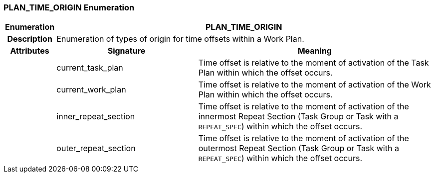 === PLAN_TIME_ORIGIN Enumeration

[cols="^1,3,5"]
|===
h|*Enumeration*
2+^h|*PLAN_TIME_ORIGIN*

h|*Description*
2+a|Enumeration of types of origin for time offsets within a Work Plan.

h|*Attributes*
^h|*Signature*
^h|*Meaning*

h|
|current_task_plan
a|Time offset is relative to the moment of activation of the Task Plan within which the offset occurs.

h|
|current_work_plan
a|Time offset is relative to the moment of activation of the Work Plan within which the offset occurs.

h|
|inner_repeat_section
a|Time offset is relative to the moment of activation of the innermost Repeat Section (Task Group or Task with a `REPEAT_SPEC`) within which the offset occurs.

h|
|outer_repeat_section
a|Time offset is relative to the moment of activation of the outermost Repeat Section (Task Group or Task with a `REPEAT_SPEC`) within which the offset occurs.
|===
